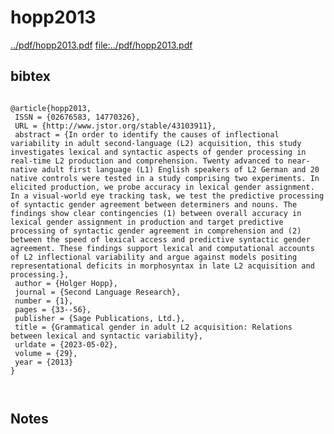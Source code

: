 * hopp2013


[[../pdf/hopp2013.pdf]]
[[file:../pdf/hopp2013.pdf]]


** bibtex

#+NAME: <bibtex>
#+BEGIN_SRC

@article{hopp2013,
 ISSN = {02676583, 14770326},
 URL = {http://www.jstor.org/stable/43103911},
 abstract = {In order to identify the causes of inflectional variability in adult second-language (L2) acquisition, this study investigates lexical and syntactic aspects of gender processing in real-time L2 production and comprehension. Twenty advanced to near-native adult first language (L1) English speakers of L2 German and 20 native controls were tested in a study comprising two experiments. In elicited production, we probe accuracy in lexical gender assignment. In a visual-world eye tracking task, we test the predictive processing of syntactic gender agreement between determiners and nouns. The findings show clear contingencies (1) between overall accuracy in lexical gender assignment in production and target predictive processing of syntactic gender agreement in comprehension and (2) between the speed of lexical access and predictive syntactic gender agreement. These findings support lexical and computational accounts of L2 inflectional variability and argue against models positing representational deficits in morphosyntax in late L2 acquisition and processing.},
 author = {Holger Hopp},
 journal = {Second Language Research},
 number = {1},
 pages = {33--56},
 publisher = {Sage Publications, Ltd.},
 title = {Grammatical gender in adult L2 acquisition: Relations between lexical and syntactic variability},
 urldate = {2023-05-02},
 volume = {29},
 year = {2013}
}


#+END_SRC




** Notes

